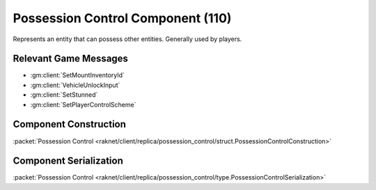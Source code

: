 Possession Control Component (110)
----------------------------------

Represents an entity that can possess other entities.
Generally used by players.

Relevant Game Messages
......................

* :gm:client:`SetMountInventoryId`
* :gm:client:`VehicleUnlockInput`
* :gm:client:`SetStunned`
* :gm:client:`SetPlayerControlScheme`

.. _110-construction:

Component Construction
......................

| :packet:`Possession Control <raknet/client/replica/possession_control/struct.PossessionControlConstruction>`

.. _110-serialization:

Component Serialization
.......................

| :packet:`Possession Control <raknet/client/replica/possession_control/type.PossessionControlSerialization>`
